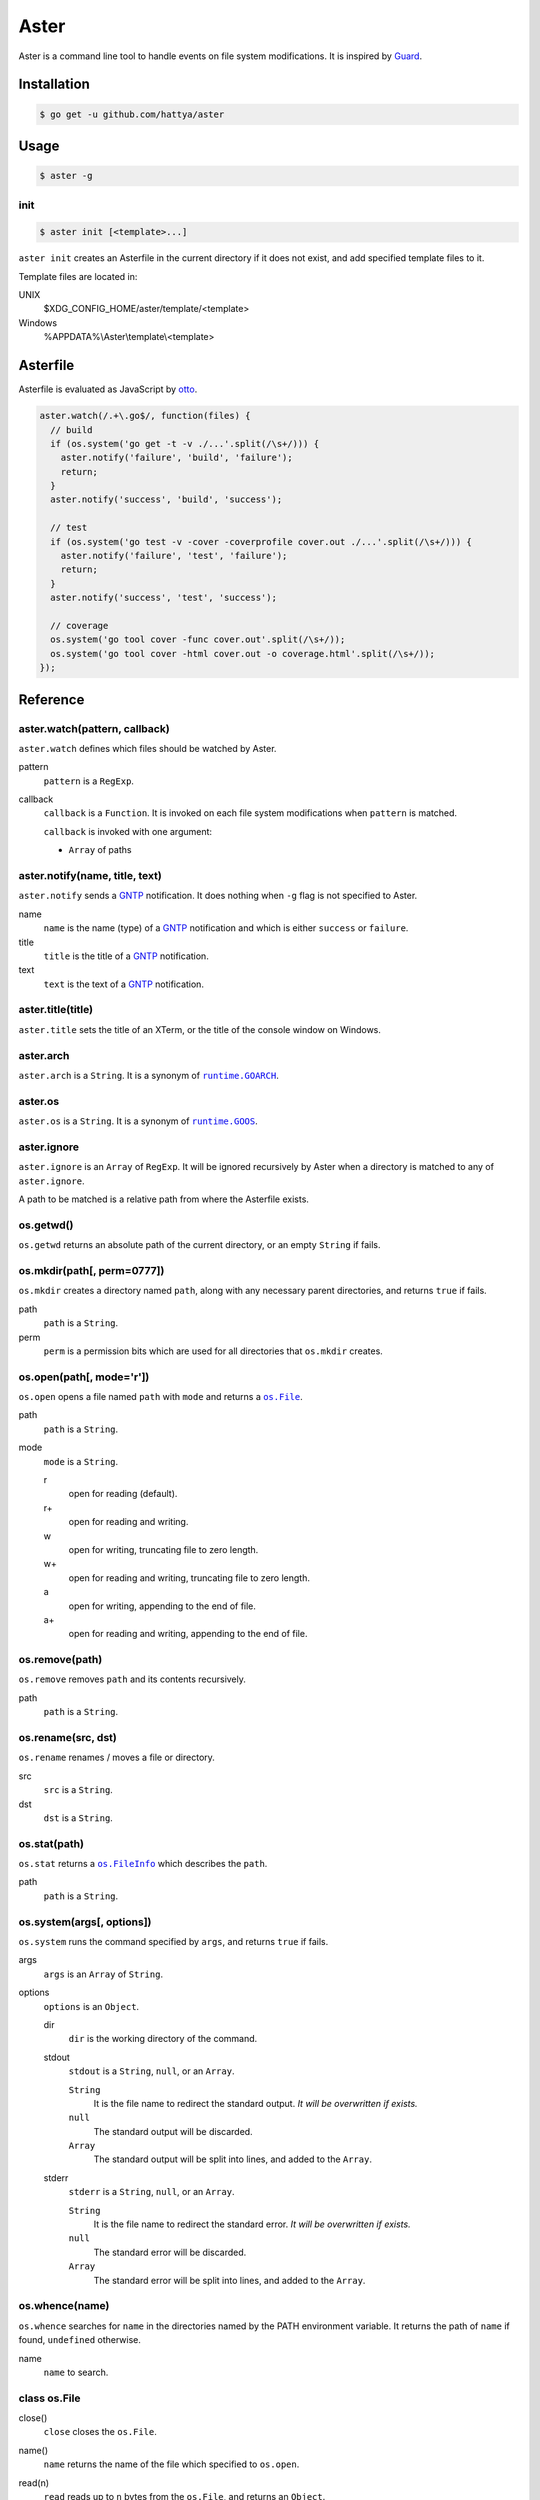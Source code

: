 Aster
=====

Aster is a command line tool to handle events on file system modifications. It
is inspired by Guard_.

.. image:: https://semaphoreci.com/api/v1/hattya/aster/branches/master/badge.svg
   :target: https://semaphoreci.com/hattya/aster

.. image:: https://ci.appveyor.com/api/projects/status/qc3luxk7q7jmx2ut/branch/master?svg=true
   :target: https://ci.appveyor.com/project/hattya/aster

.. _Guard: http://guardgem.org/


Installation
------------

.. code:: console

   $ go get -u github.com/hattya/aster


Usage
-----

.. code:: console

   $ aster -g


init
~~~~

.. code:: console

   $ aster init [<template>...]

``aster init`` creates an Asterfile in the current directory if it does not
exist, and add specified template files to it.

Template files are located in:

UNIX
    $XDG_CONFIG_HOME/aster/template/<template>

Windows
    %APPDATA%\\Aster\\template\\<template>


Asterfile
---------

Asterfile is evaluated as JavaScript by otto_.

.. code:: javascript

   aster.watch(/.+\.go$/, function(files) {
     // build
     if (os.system('go get -t -v ./...'.split(/\s+/))) {
       aster.notify('failure', 'build', 'failure');
       return;
     }
     aster.notify('success', 'build', 'success');

     // test
     if (os.system('go test -v -cover -coverprofile cover.out ./...'.split(/\s+/))) {
       aster.notify('failure', 'test', 'failure');
       return;
     }
     aster.notify('success', 'test', 'success');

     // coverage
     os.system('go tool cover -func cover.out'.split(/\s+/));
     os.system('go tool cover -html cover.out -o coverage.html'.split(/\s+/));
   });

.. _otto: https://github.com/robertkrimen/otto


Reference
---------

aster.watch(pattern, callback)
~~~~~~~~~~~~~~~~~~~~~~~~~~~~~~

``aster.watch`` defines which files should be watched by Aster.

pattern
    ``pattern`` is a ``RegExp``.

callback
    ``callback`` is a ``Function``. It is invoked on each file system
    modifications when ``pattern`` is matched.

    ``callback`` is invoked with one argument:

    * ``Array`` of paths


aster.notify(name, title, text)
~~~~~~~~~~~~~~~~~~~~~~~~~~~~~~~

``aster.notify`` sends a GNTP_ notification. It does nothing when ``-g`` flag
is not specified to Aster.

name
    ``name`` is the name (type) of a GNTP_ notification and which is either
    ``success`` or ``failure``.

title
    ``title`` is the title of a GNTP_ notification.

text
    ``text`` is the text of a GNTP_ notification.


aster.title(title)
~~~~~~~~~~~~~~~~~~

``aster.title`` sets the title of an XTerm, or the title of the console window
on Windows.


aster.arch
~~~~~~~~~~

``aster.arch`` is a ``String``. It is a synonym of |runtime.GOARCH|_.

.. |runtime.GOARCH| replace:: ``runtime.GOARCH``
.. _runtime.GOARCH: runtime_


aster.os
~~~~~~~~

``aster.os`` is a ``String``. It is a synonym of |runtime.GOOS|_.

.. |runtime.GOOS| replace:: ``runtime.GOOS``
.. _runtime.GOOS: runtime_


aster.ignore
~~~~~~~~~~~~

``aster.ignore`` is an ``Array`` of ``RegExp``. It will be ignored recursively
by Aster when a directory is matched to any of ``aster.ignore``.

A path to be matched is a relative path from where the Asterfile exists.


os.getwd()
~~~~~~~~~~

``os.getwd`` returns an absolute path of the current directory, or an empty
``String`` if fails.


os.mkdir(path[, perm=0777])
~~~~~~~~~~~~~~~~~~~~~~~~~~~

``os.mkdir`` creates a directory named ``path``, along with any necessary
parent directories, and returns ``true`` if fails.

path
    ``path`` is a ``String``.

perm
    ``perm`` is a permission bits which are used for all directories that
    ``os.mkdir`` creates.


os.open(path[, mode='r'])
~~~~~~~~~~~~~~~~~~~~~~~~~

``os.open`` opens a file named ``path`` with ``mode`` and returns a |os.File|_.

path
    ``path`` is a ``String``.

mode
    ``mode`` is a ``String``.

    r
        open for reading (default).

    r+
        open for reading and writing.

    w
        open for writing, truncating file to zero length.

    w+
        open for reading and writing, truncating file to zero length.

    a
        open for writing, appending to the end of file.

    a+
        open for reading and writing, appending to the end of file.

.. |os.File| replace:: ``os.File``
.. _os.File: `class os.File`_


os.remove(path)
~~~~~~~~~~~~~~~

``os.remove`` removes ``path`` and its contents recursively.

path
    ``path`` is a ``String``.


os.rename(src, dst)
~~~~~~~~~~~~~~~~~~~

``os.rename`` renames / moves a file or directory.

src
    ``src`` is a ``String``.

dst
    ``dst`` is a ``String``.


os.stat(path)
~~~~~~~~~~~~~

``os.stat`` returns a |os.FileInfo|_ which describes the ``path``.

path
    ``path`` is a ``String``.

.. |os.FileInfo| replace:: ``os.FileInfo``
.. _os.FileInfo: `class os.FileInfo`_


os.system(args[, options])
~~~~~~~~~~~~~~~~~~~~~~~~~~~

``os.system`` runs the command specified by ``args``, and returns ``true`` if
fails.

args
    ``args`` is an ``Array`` of ``String``.

options
    ``options`` is an ``Object``.

    dir
        ``dir`` is the working directory of the command.

    stdout
        ``stdout`` is a ``String``, ``null``, or an ``Array``.

        ``String``
            It is the file name to redirect the standard output. *It will be
            overwritten if exists.*

        ``null``
            The standard output will be discarded.

        ``Array``
            The standard output will be split into lines, and added to the
            ``Array``.

    stderr
        ``stderr`` is a ``String``, ``null``, or an ``Array``.

        ``String``
            It is the file name to redirect the standard error. *It will be
            overwritten if exists.*

        ``null``
            The standard error will be discarded.

        ``Array``
            The standard error will be split into lines, and added to the
            ``Array``.


os.whence(name)
~~~~~~~~~~~~~~~

``os.whence`` searches for ``name`` in the directories named by the PATH
environment variable. It returns the path of ``name`` if found, ``undefined``
otherwise.

name
    ``name`` to search.


class os.File
~~~~~~~~~~~~~

close()
    ``close`` closes the ``os.File``.

name()
    ``name`` returns the name of the file which specified to ``os.open``.

read(n)
    ``read`` reads up to ``n`` bytes from the ``os.File``, and returns an
    ``Object``.

    n
        ``n`` is a ``Number``.

    return value
        eof
            It is ``true`` when at end of file.

        buffer
            It is a ``String`` which read from the file.

readLine()
    ``readLine`` reads a line from the ``os.File``, and returns an ``Object``.

    return value
        eof
            It is ``true`` when at end of file.

        buffer
            It is a ``String`` which read from the file.

write(data)
    ``write`` writes the ``data`` to the ``os.File``.

    data
        ``data`` is a ``String``.


class os.FileInfo
~~~~~~~~~~~~~~~~~

name
    base name of the file.

size
    file size, in bytes.

mode
    file mode bits.

mtime
    time of last modification. It is a ``Date``.

isDir()
    ``isDir`` reports whether the file is a directory.

isRegular()
    ``isRegular`` reports whether the file is a regular file.

perm()
    ``perm`` returns the permission bits.

.. _GNTP: http://growl.info/documentation/developer/gntp.php
.. _runtime: https://golang.org/pkg/runtime/#pkg-constants


License
-------

Aster is distributed under the terms of the MIT License.
